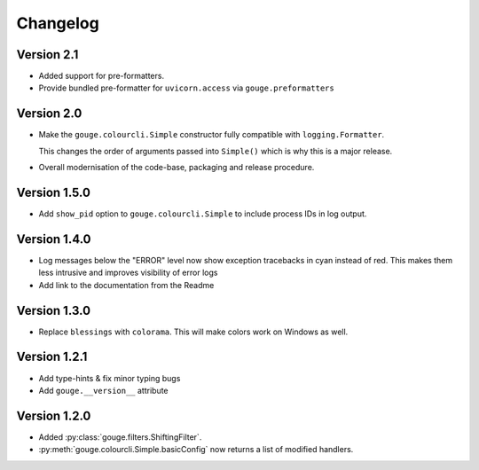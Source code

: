 Changelog
=========

Version 2.1
-----------

* Added support for pre-formatters.
* Provide bundled pre-formatter for ``uvicorn.access`` via
  ``gouge.preformatters``

Version 2.0
-----------

* Make the ``gouge.colourcli.Simple`` constructor fully compatible with
  ``logging.Formatter``.

  This changes the order of arguments passed into ``Simple()`` which is why
  this is a major release.
* Overall modernisation of the code-base, packaging and release procedure.

Version 1.5.0
-------------

* Add ``show_pid`` option to ``gouge.colourcli.Simple`` to include process IDs
  in log output.

Version 1.4.0
-------------

* Log messages below the "ERROR" level now show exception tracebacks in cyan
  instead of red. This makes them less intrusive and improves visibility of
  error logs
* Add link to the documentation from the Readme


Version 1.3.0
-------------

* Replace ``blessings`` with ``colorama``. This will make colors work on
  Windows as well.


Version 1.2.1
-------------

* Add type-hints & fix minor typing bugs
* Add ``gouge.__version__`` attribute

Version 1.2.0
-------------

* Added :py:class:`gouge.filters.ShiftingFilter`.
* :py:meth:`gouge.colourcli.Simple.basicConfig` now returns a list of modified
  handlers.
